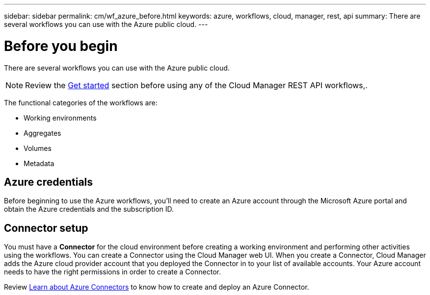 ---
sidebar: sidebar
permalink: cm/wf_azure_before.html
keywords: azure, workflows, cloud, manager, rest, api
summary: There are several workflows you can use with the Azure public cloud.
---

= Before you begin
:hardbreaks:
:nofooter:
:icons: font
:linkattrs:
:imagesdir: ./media/

[.lead]
There are several workflows you can use with the Azure public cloud.

[NOTE]
Review the link:getting_started.html[Get started] section before using any of the Cloud Manager REST API workflows,.

The functional categories of the workflows are:

* Working environments
* Aggregates
* Volumes
* Metadata

== Azure credentials
Before beginning to use the Azure workflows, you'll need to create an Azure account through the Microsoft Azure portal and obtain the Azure credentials and the  subscription ID.

== Connector setup

You must have a *Connector* for the cloud environment before creating a working environment and performing other activities using the workflows. You can create a Connector using the Cloud Manager web UI. When you create a Connector, Cloud Manager adds the Azure cloud provider account that you deployed the Connector in to your list of available accounts. Your Azure account needs to have the right permissions in order to create a Connector.

Review https://docs.netapp.com/us-en/occm/task_creating_connectors_azure.html[Learn about Azure Connectors] to know how to create and deploy an Azure Connector.
